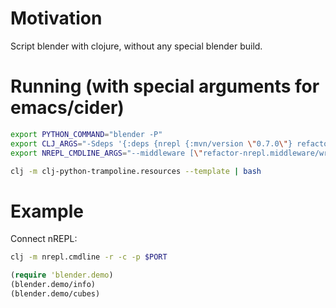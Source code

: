 * Motivation

Script blender with clojure, without any special blender build.

* Running (with special arguments for emacs/cider)

#+BEGIN_SRC sh
export PYTHON_COMMAND="blender -P"
export CLJ_ARGS="-Sdeps '{:deps {nrepl {:mvn/version \"0.7.0\"} refactor-nrepl {:mvn/version \"2.5.0\"} cider/cider-nrepl {:mvn/version \"0.25.0-alpha1\"}}}'"
export NREPL_CMDLINE_ARGS="--middleware [\"refactor-nrepl.middleware/wrap-refactor\",\"cider.nrepl/cider-middleware\"]"

clj -m clj-python-trampoline.resources --template | bash
#+END_SRC

* Example

Connect nREPL:

#+BEGIN_SRC sh
clj -m nrepl.cmdline -r -c -p $PORT
#+END_SRC

#+BEGIN_SRC clojure
(require 'blender.demo)
(blender.demo/info)
(blender.demo/cubes)
#+END_SRC
